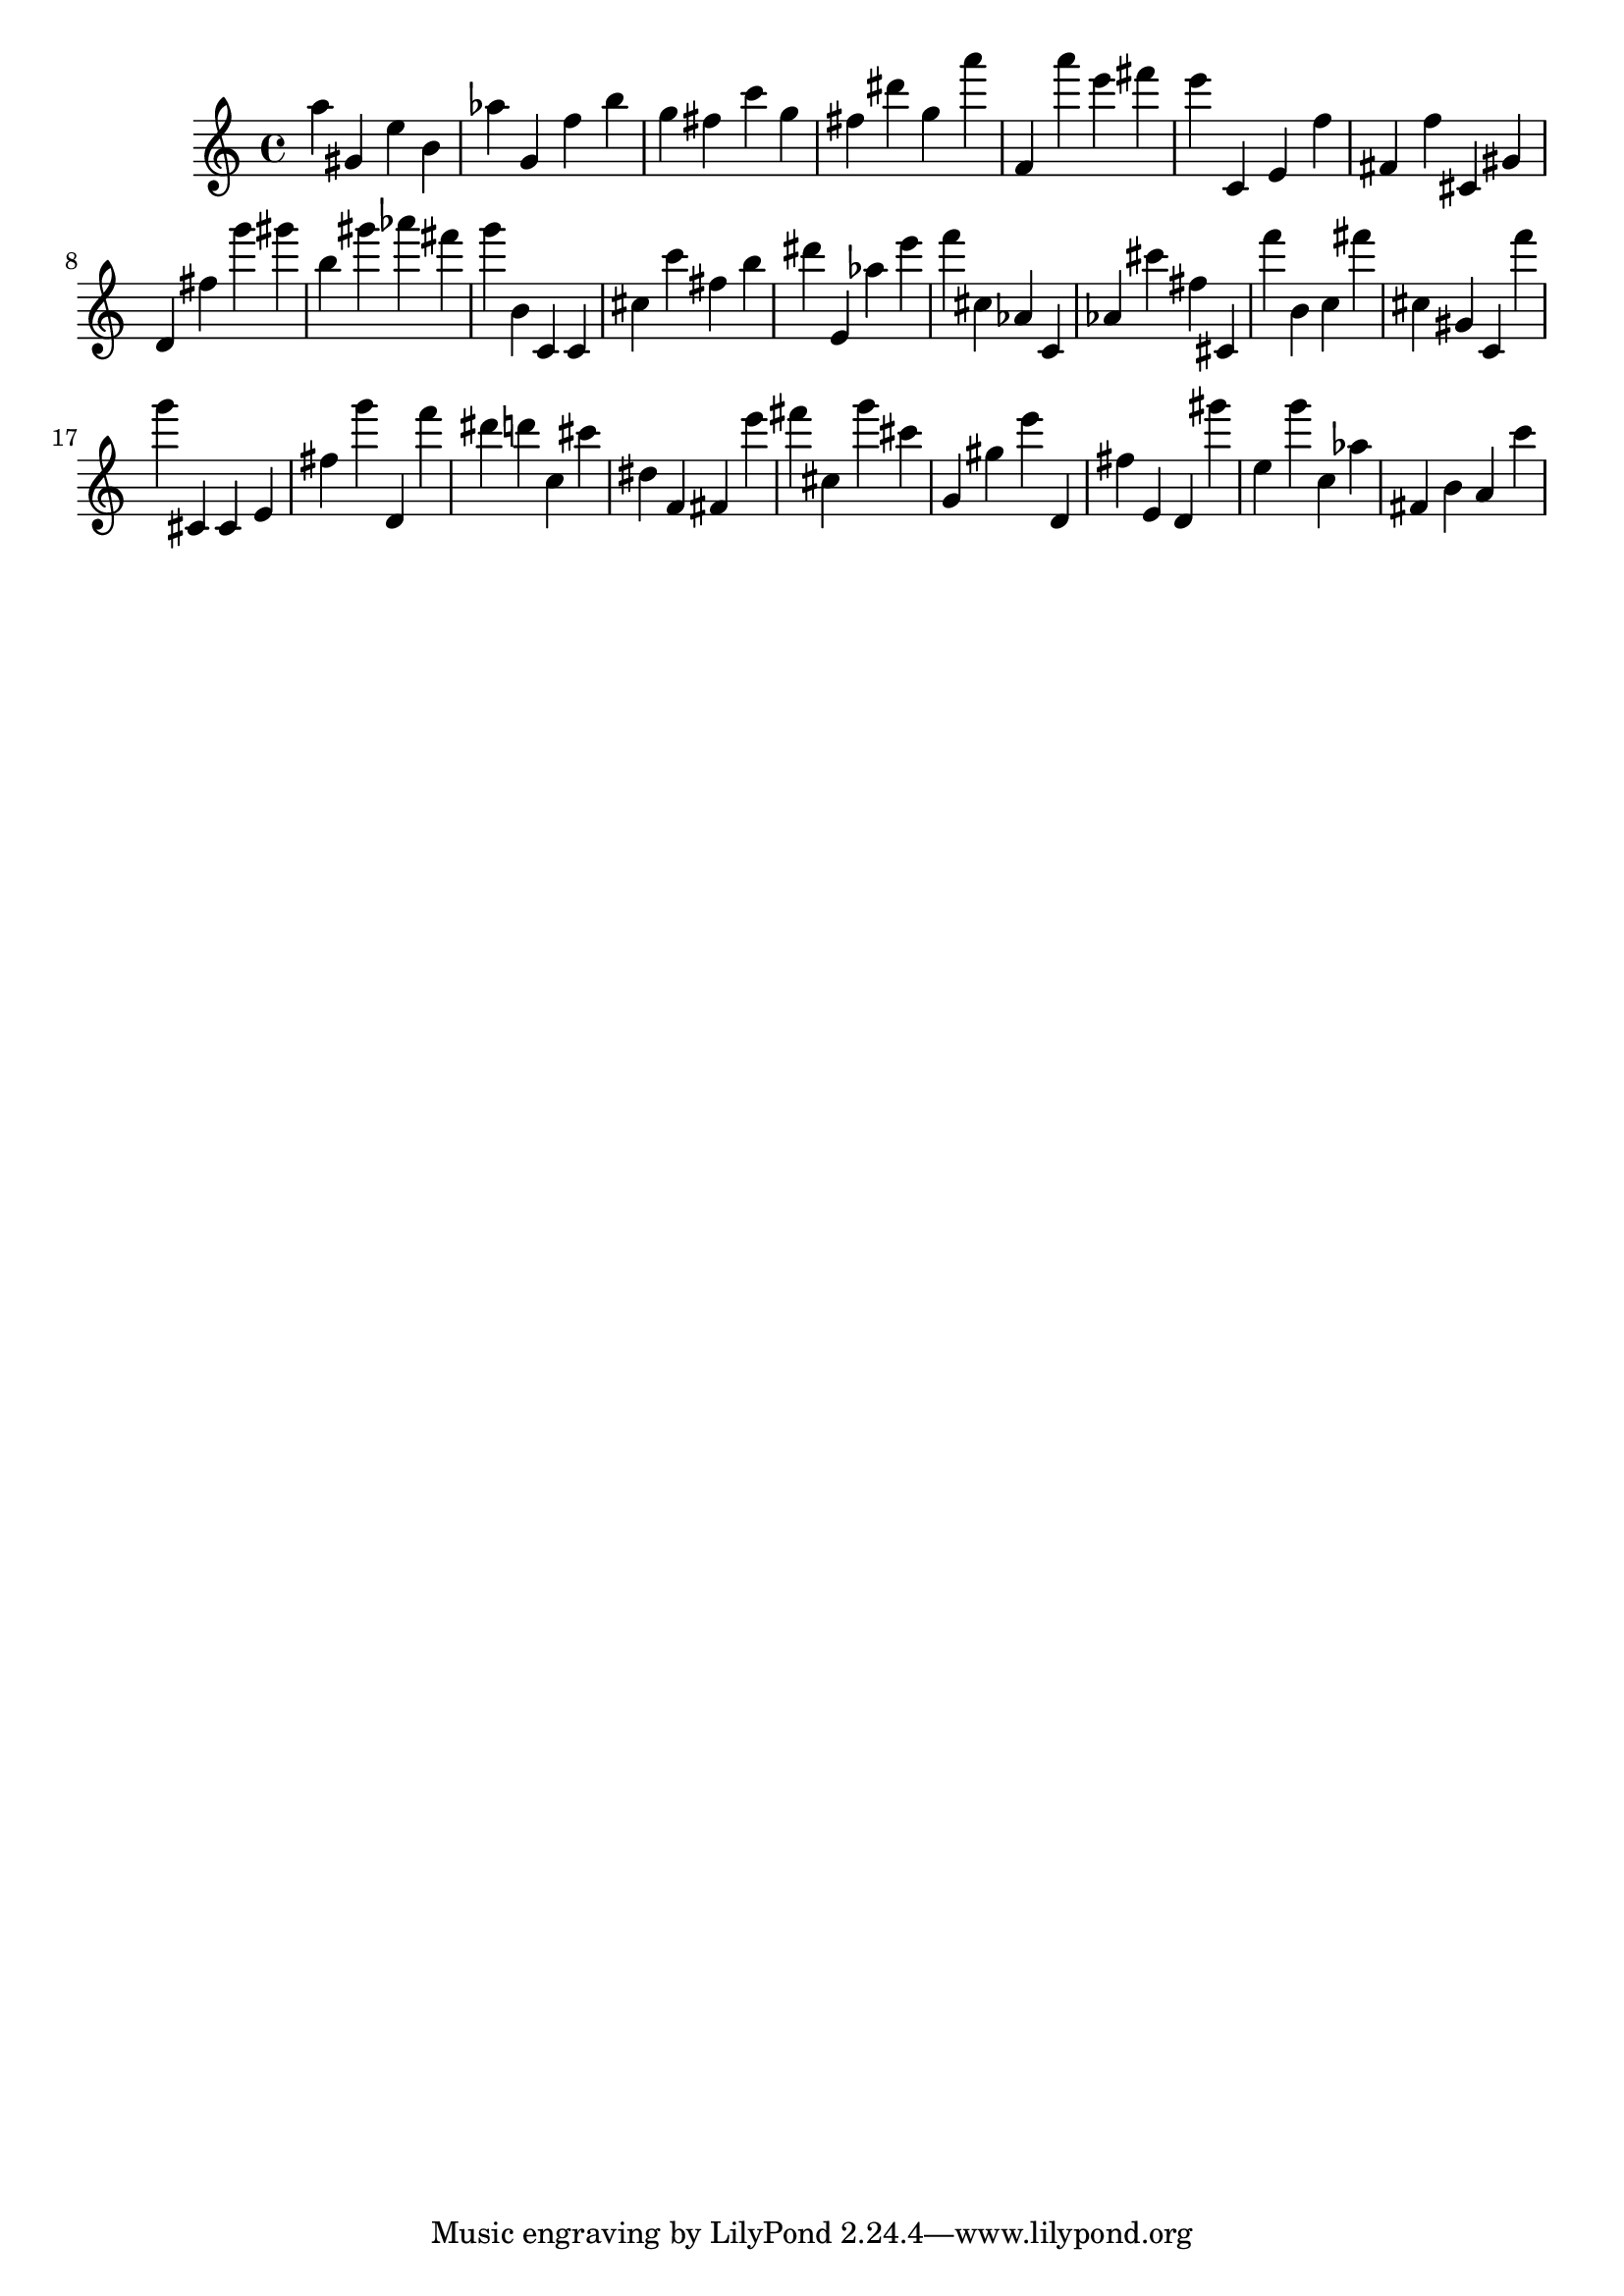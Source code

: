 \version "2.18.2"

\score {

{

\clef treble
a'' gis' e'' b' as'' g' f'' b'' g'' fis'' c''' g'' fis'' dis''' g'' a''' f' a''' e''' fis''' e''' c' e' f'' fis' f'' cis' gis' d' fis'' g''' gis''' b'' gis''' as''' fis''' g''' b' c' c' cis'' c''' fis'' b'' dis''' e' as'' e''' f''' cis'' as' c' as' cis''' fis'' cis' f''' b' c'' fis''' cis'' gis' c' f''' g''' cis' cis' e' fis'' g''' d' f''' dis''' d''' c'' cis''' dis'' f' fis' e''' fis''' cis'' g''' cis''' g' gis'' e''' d' fis'' e' d' gis''' e'' g''' c'' as'' fis' b' a' c''' 
}

 \midi { }
 \layout { }
}